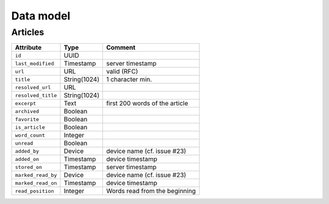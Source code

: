 ##########
Data model
##########

.. _data-model:

Articles
========

+--------------------+-------------+----------------------------------+
| Attribute          | Type        | Comment                          |
+====================+=============+==================================+
| ``id``             | UUID        |                                  |
+--------------------+-------------+----------------------------------+
| ``last_modified``  | Timestamp   | server timestamp                 |
+--------------------+-------------+----------------------------------+
| ``url``            | URL         | valid (RFC)                      |
+--------------------+-------------+----------------------------------+
| ``title``          | String(1024)| 1 character min.                 |
+--------------------+-------------+----------------------------------+
| ``resolved_url``   | URL         |                                  |
+--------------------+-------------+----------------------------------+
| ``resolved_title`` | String(1024)|                                  |
+--------------------+-------------+----------------------------------+
| ``excerpt``        | Text        | first 200 words of the article   |
+--------------------+-------------+----------------------------------+
| ``archived``       | Boolean     |                                  |
+--------------------+-------------+----------------------------------+
| ``favorite``       | Boolean     |                                  |
+--------------------+-------------+----------------------------------+
| ``is_article``     | Boolean     |                                  |
+--------------------+-------------+----------------------------------+
| ``word_count``     | Integer     |                                  |
+--------------------+-------------+----------------------------------+
| ``unread``         | Boolean     |                                  |
+--------------------+-------------+----------------------------------+
| ``added_by``       | Device      | device name (cf. issue #23)      |
+--------------------+-------------+----------------------------------+
| ``added_on``       | Timestamp   | device timestamp                 |
+--------------------+-------------+----------------------------------+
| ``stored_on``      | Timestamp   | server timestamp                 |
+--------------------+-------------+----------------------------------+
| ``marked_read_by`` | Device      | device name (cf. issue #23)      |
+--------------------+-------------+----------------------------------+
| ``marked_read_on`` | Timestamp   | device timestamp                 |
+--------------------+-------------+----------------------------------+
| ``read_position``  | Integer     | Words read from the beginning    |
+--------------------+-------------+----------------------------------+

